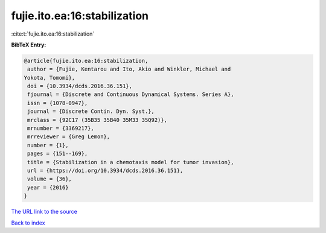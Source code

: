 fujie.ito.ea:16:stabilization
=============================

:cite:t:`fujie.ito.ea:16:stabilization`

**BibTeX Entry:**

.. code-block:: bibtex

   @article{fujie.ito.ea:16:stabilization,
    author = {Fujie, Kentarou and Ito, Akio and Winkler, Michael and
   Yokota, Tomomi},
    doi = {10.3934/dcds.2016.36.151},
    fjournal = {Discrete and Continuous Dynamical Systems. Series A},
    issn = {1078-0947},
    journal = {Discrete Contin. Dyn. Syst.},
    mrclass = {92C17 (35B35 35B40 35M33 35Q92)},
    mrnumber = {3369217},
    mrreviewer = {Greg Lemon},
    number = {1},
    pages = {151--169},
    title = {Stabilization in a chemotaxis model for tumor invasion},
    url = {https://doi.org/10.3934/dcds.2016.36.151},
    volume = {36},
    year = {2016}
   }

`The URL link to the source <ttps://doi.org/10.3934/dcds.2016.36.151}>`__


`Back to index <../By-Cite-Keys.html>`__
